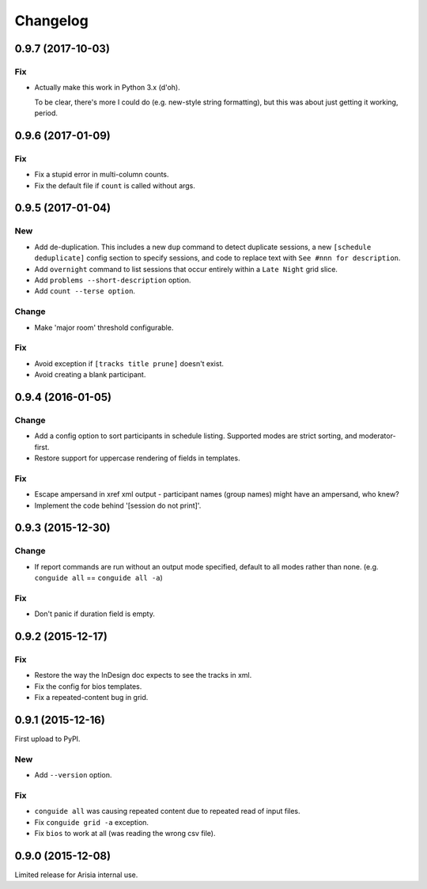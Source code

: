 Changelog
=========

0.9.7 (2017-10-03)
------------------

Fix
~~~

- Actually make this work in Python 3.x (d'oh).

  To be clear, there's more I could do (e.g. new-style string formatting),
  but this was about just getting it working, period.

0.9.6 (2017-01-09)
------------------

Fix
~~~

- Fix a stupid error in multi-column counts.

- Fix the default file if ``count`` is called without args.

0.9.5 (2017-01-04)
------------------

New
~~~

- Add de-duplication. This includes a new ``dup`` command to detect
  duplicate sessions, a new ``[schedule deduplicate]`` config section to
  specify sessions, and code to replace text with ``See #nnn for
  description``.

- Add ``overnight`` command to list sessions that occur entirely within a
  ``Late Night`` grid slice.

- Add ``problems --short-description`` option.

- Add ``count --terse option``.


Change
~~~~~~

- Make 'major room' threshold configurable.

Fix
~~~

- Avoid exception if ``[tracks title prune]`` doesn't exist.

- Avoid creating a blank participant.

0.9.4 (2016-01-05)
------------------

Change
~~~~~~

- Add a config option to sort participants in schedule listing.
  Supported modes are strict sorting, and moderator-first.

- Restore support for uppercase rendering of fields in templates.

Fix
~~~

- Escape ampersand in xref xml output - participant names (group names) might
  have an ampersand, who knew?

- Implement the code behind '[session do not print]'.

0.9.3 (2015-12-30)
------------------

Change
~~~~~~

- If report commands are run without an output mode specified, default to
  all modes rather than none. (e.g. ``conguide all`` == ``conguide all -a``)

Fix
~~~

- Don't panic if duration field is empty.

0.9.2 (2015-12-17)
------------------

Fix
~~~

- Restore the way the InDesign doc expects to see the tracks in xml.

- Fix the config for bios templates.

- Fix a repeated-content bug in grid.

0.9.1 (2015-12-16)
------------------

First upload to PyPI.

New
~~~

- Add ``--version`` option.

Fix
~~~

- ``conguide all`` was causing repeated content due to repeated read of
  input files.

- Fix ``conguide grid -a`` exception.

- Fix ``bios`` to work at all (was reading the wrong csv file).

0.9.0 (2015-12-08)
------------------

Limited release for Arisia internal use.
